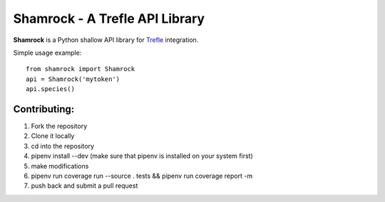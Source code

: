 ===============================
Shamrock - A Trefle API Library
===============================

.. image:: https://coveralls.io/repos/bitbucket/zmasek/shamrock/badge.svg?branch=master
   :target: https://coveralls.io/bitbucket/zmasek/shamrock?branch=master
   :alt: Coverage Status

**Shamrock** is a Python shallow API library for `Trefle <https://trefle.io/>`_ integration.

Simple usage example::

    from shamrock import Shamrock
    api = Shamrock('mytoken')
    api.species()

-------------
Contributing:
-------------

1. Fork the repository
2. Clone it locally
3. cd into the repository
4. pipenv install --dev (make sure that pipenv is installed on your system first)
5. make modifications
6. pipenv run coverage run --source . tests && pipenv run coverage report -m
7. push back and submit a pull request
